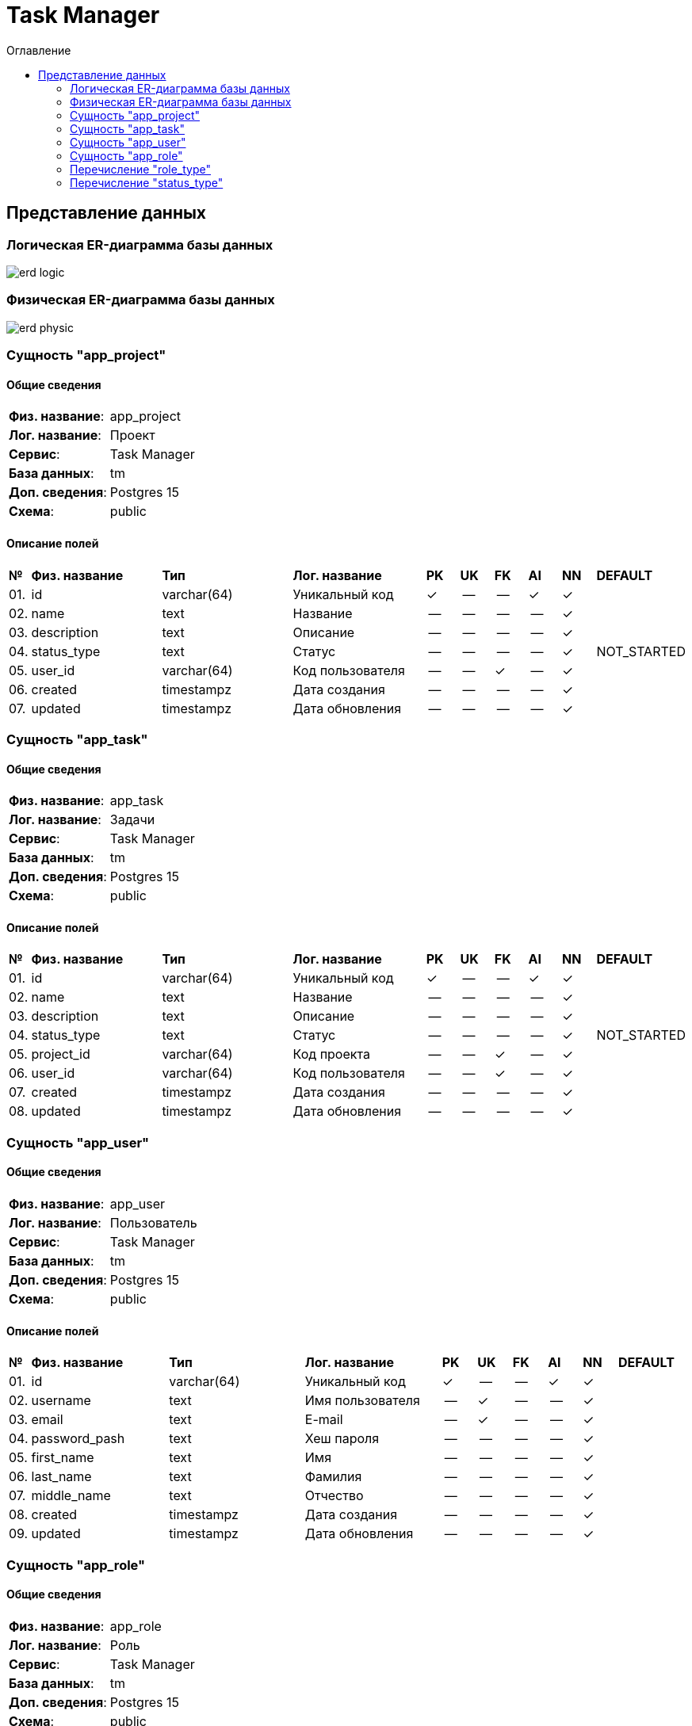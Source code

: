 = Task Manager
:toc-title: Оглавление
:toc:

== Представление данных

=== Логическая ER-диаграмма базы данных 

image::erd_logic.svg[] 


=== Физическая ER-диаграмма базы данных 

image::erd_physic.svg[] 

=== Сущность "app_project"

==== Общие сведения

[cols="20,80"]
|===

|*Физ. название*:
|app_project

|*Лог. название*:
|Проект

|*Сервис*:
|Task Manager

|*База данных*:
|tm

|*Доп. сведения*:
|Postgres 15

|*Схема*:
|public

|===

==== Описание полей

[cols="0,20,20,20,5,5,5,5,5,10"]
|===

^|*№*
|*Физ. название*
|*Тип*
|*Лог. название*
^|*PK*
^|*UK*
^|*FK*
^|*AI*
^|*NN*
|*DEFAULT*


^|01. 
|id
|varchar(64)
|Уникальный код
^|✓
^|--
^|--
^|✓
^|✓
|


^|02. 
|name
|text
|Название
^|--
^|--
^|--
^|--
^|✓
|


^|03. 
|description
|text
|Описание
^|--
^|--
^|--
^|--
^|✓
|


^|04. 
|status_type
|text
|Статус
^|--
^|--
^|--
^|--
^|✓
|NOT_STARTED


^|05. 
|user_id
|varchar(64)
|Код пользователя
^|--
^|--
^|✓
^|--
^|✓
|


^|06. 
|created
|timestampz
|Дата создания
^|--
^|--
^|--
^|--
^|✓
|


^|07. 
|updated
|timestampz
|Дата обновления
^|--
^|--
^|--
^|--
^|✓
|

|===

=== Сущность "app_task"

==== Общие сведения

[cols="20,80"]
|===

|*Физ. название*:
|app_task

|*Лог. название*:
|Задачи

|*Сервис*:
|Task Manager

|*База данных*:
|tm

|*Доп. сведения*:
|Postgres 15

|*Схема*:
|public

|===

==== Описание полей

[cols="0,20,20,20,5,5,5,5,5,10"]
|===

^|*№*
|*Физ. название*
|*Тип*
|*Лог. название*
^|*PK*
^|*UK*
^|*FK*
^|*AI*
^|*NN*
|*DEFAULT*


^|01. 
|id
|varchar(64)
|Уникальный код
^|✓
^|--
^|--
^|✓
^|✓
|


^|02. 
|name
|text
|Название
^|--
^|--
^|--
^|--
^|✓
|


^|03. 
|description
|text
|Описание
^|--
^|--
^|--
^|--
^|✓
|


^|04. 
|status_type
|text
|Статус
^|--
^|--
^|--
^|--
^|✓
|NOT_STARTED


^|05. 
|project_id
|varchar(64)
|Код проекта
^|--
^|--
^|✓
^|--
^|✓
|


^|06. 
|user_id
|varchar(64)
|Код пользователя
^|--
^|--
^|✓
^|--
^|✓
|


^|07. 
|created
|timestampz
|Дата создания
^|--
^|--
^|--
^|--
^|✓
|


^|08. 
|updated
|timestampz
|Дата обновления
^|--
^|--
^|--
^|--
^|✓
|

|===

=== Сущность "app_user"

==== Общие сведения

[cols="20,80"]
|===

|*Физ. название*:
|app_user

|*Лог. название*:
|Пользователь

|*Сервис*:
|Task Manager

|*База данных*:
|tm

|*Доп. сведения*:
|Postgres 15

|*Схема*:
|public

|===

==== Описание полей

[cols="0,20,20,20,5,5,5,5,5,10"]
|===

^|*№*
|*Физ. название*
|*Тип*
|*Лог. название*
^|*PK*
^|*UK*
^|*FK*
^|*AI*
^|*NN*
|*DEFAULT*


^|01. 
|id
|varchar(64)
|Уникальный код
^|✓
^|--
^|--
^|✓
^|✓
|


^|02. 
|username
|text
|Имя пользователя
^|--
^|✓
^|--
^|--
^|✓
|


^|03. 
|email
|text
|E-mail
^|--
^|✓
^|--
^|--
^|✓
|


^|04. 
|password_рash
|text
|Хеш пароля
^|--
^|--
^|--
^|--
^|✓
|


^|05. 
|first_name
|text
|Имя
^|--
^|--
^|--
^|--
^|✓
|


^|06. 
|last_name
|text
|Фамилия
^|--
^|--
^|--
^|--
^|✓
|


^|07. 
|middle_name
|text
|Отчество
^|--
^|--
^|--
^|--
^|✓
|


^|08. 
|created
|timestampz
|Дата создания
^|--
^|--
^|--
^|--
^|✓
|


^|09. 
|updated
|timestampz
|Дата обновления
^|--
^|--
^|--
^|--
^|✓
|

|===

=== Сущность "app_role"

==== Общие сведения

[cols="20,80"]
|===

|*Физ. название*:
|app_role

|*Лог. название*:
|Роль

|*Сервис*:
|Task Manager

|*База данных*:
|tm

|*Доп. сведения*:
|Postgres 15

|*Схема*:
|public

|===

==== Описание полей

[cols="0,20,20,20,5,5,5,5,5,10"]
|===

^|*№*
|*Физ. название*
|*Тип*
|*Лог. название*
^|*PK*
^|*UK*
^|*FK*
^|*AI*
^|*NN*
|*DEFAULT*


^|01. 
|id
|varchar(64)
|Уникальный код
^|✓
^|--
^|--
^|✓
^|✓
|


^|02. 
|user_id
|varchar(64)
|Код пользователя
^|--
^|--
^|✓
^|--
^|✓
|


^|03. 
|user_type
|text
|Тип роли
^|--
^|--
^|--
^|--
^|✓
|USER


^|04. 
|created
|timestampz
|Дата создания
^|--
^|--
^|--
^|--
^|✓
|


^|05. 
|updated
|timestampz
|Дата обновления
^|--
^|--
^|--
^|--
^|✓
|

|===

=== Перечисление "role_type"
==== Общие сведения

[cols="20,80"]
|===

|*Физ. название*:
|role_type

|*Лог. название*:
|Тип роли

|*Сервис*:
|Task Manager

|*База данных*:
|tm

|*Доп. сведения*:
|Postgres 15

|*Схема*:
|public

|===

==== Описание значений 

[cols="0,30,70"]
|===

^|*№*
|*Физ. название*
|*Лог. название*


^|01. 
|ADMIN
|Администратор


^|02. 
|USER
|Пользователь

|===

=== Перечисление "status_type"
==== Общие сведения

[cols="20,80"]
|===

|*Физ. название*:
|status_type

|*Лог. название*:
|Статус

|*Сервис*:
|Task Manager

|*База данных*:
|tm

|*Доп. сведения*:
|Postgres 15

|*Схема*:
|public

|===

==== Описание значений 

[cols="0,30,70"]
|===

^|*№*
|*Физ. название*
|*Лог. название*


^|01. 
|NOT_STARTED
|Не начато


^|02. 
|IN_PROGRESS
|В процессе


^|03. 
|COMPLETE
|Завершено

|===

